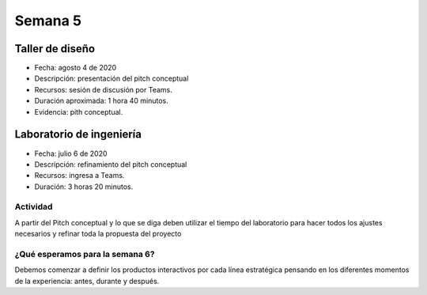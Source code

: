 Semana 5
===========

Taller de diseño
-----------------
* Fecha: agosto 4 de 2020
* Descripción: presentación del pitch conceptual
* Recursos: sesión de discusión por Teams.
* Duración aproximada: 1 hora 40 minutos.
* Evidencia: pith conceptual.

Laboratorio de ingeniería
--------------------------
* Fecha: julio 6 de 2020
* Descripción: refinamiento del pitch conceptual
* Recursos: ingresa a Teams.
* Duración: 3 horas 20 minutos.

Actividad
^^^^^^^^^^^
A partir del Pitch conceptual y lo que se diga 
deben utilizar el tiempo del laboratorio para hacer todos los 
ajustes necesarios y refinar toda la propuesta del proyecto

¿Qué esperamos para la semana 6?
^^^^^^^^^^^^^^^^^^^^^^^^^^^^^^^^^
Debemos comenzar a definir los productos interactivos por
cada línea estratégica pensando en los diferentes momentos
de la experiencia: antes, durante y después.


